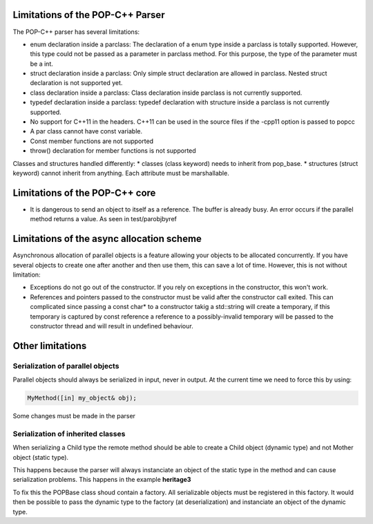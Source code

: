 Limitations of the POP-C++ Parser
=================================

The POP-C++ parser has several limitations:

* enum declaration inside a parclass: The declaration of a enum type inside a parclass is totally supported. However, this type
  could not be passed as a parameter in parclass method. For this purpose, the type of the parameter must be a int.
* struct declaration inside a parclass: Only simple struct declaration are allowed in parclass. Nested struct declaration is not
  supported yet.
* class declaration inside a parclass: Class declaration inside parclass is not currently supported.
* typedef declaration inside a parclass: typedef declaration with structure inside a parclass is not currently supported.
* No support for C++11 in the headers. C++11 can be used in the source files if the -cpp11 option is passed to popcc
* A par class cannot have const variable.
* Const member functions are not supported
* throw() declaration for member functions is not supported

Classes and structures handled differently:
* classes (class keyword) needs to inherit from pop_base.
* structures (struct keyword) cannot inherit from anything. Each attribute must be marshallable.

Limitations of the POP-C++ core
===============================

* It is dangerous to send an object to itself as a reference. The buffer is already busy. An error occurs if the parallel method
  returns a value. As seen in test/parobjbyref

Limitations of the async allocation scheme
==========================================

Asynchronous allocation of parallel objects is a feature allowing your objects to be allocated concurrently. If you have several
objects to create one after another and then use them, this can save a lot of time. However, this is not without limitation:

* Exceptions do not go out of the constructor. If you rely on exceptions in the constructor, this won't work.
* References and pointers passed to the constructor must be valid after the constructor call exited. This can complicated since
  passing a const char* to a constructor takig a std::string will create a temporary, if this temporary is captured by const reference
  a reference to a possibly-invalid temporary will be passed to the constructor thread and will result in undefined behaviour.

Other limitations
=================

Serialization of parallel objects
---------------------------------
Parallel objects should always be serialized in input, never in output. At the current time we need to force this by using:

.. code::

    MyMethod([in] my_object& obj);

Some changes must be made in the parser

Serialization of inherited classes
----------------------------------
When serializing a Child type the remote method should be able to create a Child object (dynamic type) and not Mother object (static type).

This happens because the parser will always instanciate an object of the static type in the method and can cause serialization problems. This happens in the example **heritage3**

To fix this the POPBase class shoud contain a factory. All serializable objects must be registered in this factory. It would then be possible to pass the dynamic type to the factory (at deserialization) and instanciate an object of the dynamic type.

